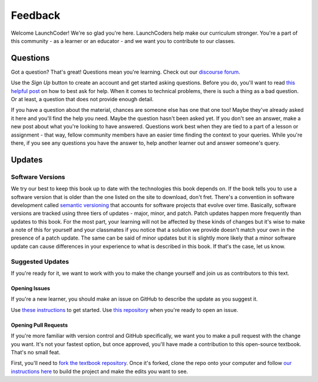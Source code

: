 Feedback
========

Welcome LaunchCoder! We're so glad you're here. LaunchCoders help make 
our curriculum stronger. You're a part of this community - as a learner or 
an educator - and we want you to contribute to our classes.

Questions
---------

Got a question? That's great! Questions mean you're learning. 
Check out our `discourse forum <help.launchcode.org>`__. 

Use the *Sign Up* button to create an account and get started 
asking questions. Before you do, you'll want to read 
`this helpful post <https://help.launchcode.org/t/how-to-ask-for-help/4756>`__
on how to best ask for help. When it comes to technical problems, there is 
such a thing as a bad question. Or at least, a question that does not provide 
enough detail.

If you have a question about the material, chances are someone else has one 
that one too! Maybe they've already asked it here and you'll find the help you need. 
Maybe the question hasn't been asked yet. If you don't see an answer, 
make a new post about what you're looking to have answered. Questions 
work best when they are tied to a part of a lesson or assignment - that 
way, fellow community members have an easier time finding the context to 
your queries.
While you're there, if you see any questions you have the answer to, 
help another learner out and answer someone's query. 

Updates
-------

Software Versions
^^^^^^^^^^^^^^^^^

We try our best to keep this book up to date with the technologies 
this book depends on. If the book tells you to use a software
version that is older than the one listed on the site to download, 
don't fret.
There's a convention in software development called 
`semantic versioning <https://semver.org/>`__ that accounts for software projects 
that evolve over time. Basically, software versions are tracked using 
three tiers of updates - major, minor, and patch. Patch updates happen more 
frequently than updates to this book. For the most part, your learning will 
not be affected by these kinds of changes but it's wise to make a note of this 
for yourself and your classmates if you notice that a solution we provide 
doesn't match your own in the presence of a patch update.
The same can be said of minor updates but it is slightly more likely that 
a minor software update can cause differences in your experience to what is 
described in this book. If that's the case, let us know.

Suggested Updates
^^^^^^^^^^^^^^^^^

If you're ready for it, we want to work with you to make the change yourself and 
join us as contributors to this text.

Opening Issues
~~~~~~~~~~~~~~

If you're a new learner, you should make an issue on GitHub to describe the 
update as you suggest it.

Use 
`these instructions <https://docs.github.com/en/issues/tracking-your-work-with-issues/creating-an-issue#creating-an-issue-from-a-repository>`__ 
to get started. Use `this repository <https://github.com/LaunchCodeEducation/intro-to-professional-web-dev>`__ 
when you're ready to open an issue.


Opening Pull Requests
~~~~~~~~~~~~~~~~~~~~~

If you're more familiar with version control and GitHub specifically, 
we want you to make a pull request with the change you want. It's not your 
fastest option, but once approved, you'll have made a contribution to 
this open-source textbook. That's no small feat.

First, you'll need to `fork the textbook repository <https://docs.github.com/en/get-started/quickstart/fork-a-repo>`__.
Once it's forked, clone the repo onto your computer and follow `our instructions 
here <https://education.launchcode.org/curriculum-docs/building/setup.html>`__ to build the project and make the edits you want to see.

